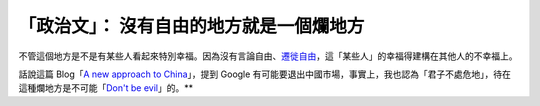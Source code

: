 「政治文」： 沒有自由的地方就是一個爛地方
================================================================================

不管這個地方是不是有某些人看起來特別幸福。因為沒有言論自由、`遷徙自由`_，這「某些人」的幸福得建構在其他人的不幸福上。




話說這篇 Blog「`A new approach to China`_」，提到 Google
有可能要退出中國市場，事實上，我也認為「君子不處危地」，待在這種爛地方是不可能「`Don't be evil`_」的。**

.. _遷徙自由: http://ipe.gzu.edu.cn/xynw/gqzt/gnjb/200909/33287.html
.. _A new approach to China: http://googleblog.blogspot.com/2010/01/new-
    approach-to-china.html
.. _Don't be evil: http://en.wikipedia.org/wiki/Don't_be_evil


.. author:: default
.. categories:: chinese
.. tags:: politic
.. comments::